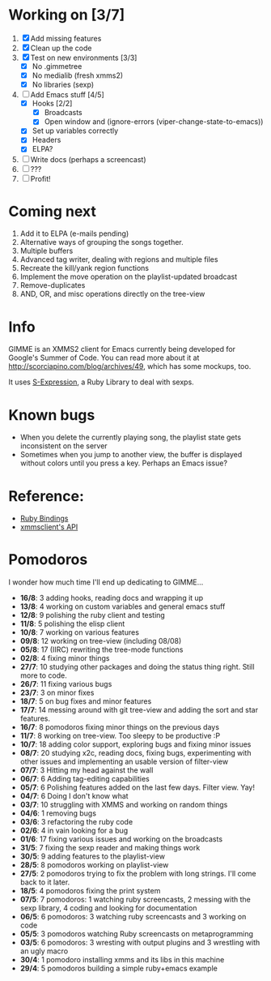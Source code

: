 * Working on [3/7]

  1. [X] Add missing features
  2. [X] Clean up the code
  3. [X] Test on new environments [3/3]
         - [X] No .gimmetree
         - [X] No medialib (fresh xmms2)
         - [X] No libraries (sexp)
  4. [-] Add Emacs stuff [4/5]
         - [X] Hooks [2/2]
               - [X] Broadcasts
               - [X] Open window and (ignore-errors (viper-change-state-to-emacs))
         - [X] Set up variables correctly
         - [X] Headers
         - [X] ELPA?
  5. [ ] Write docs (perhaps a screencast)
  6. [ ] ???
  7. [ ] Profit!
         
* Coming next

  1. Add it to ELPA (e-mails pending)
  1. Alternative ways of grouping the songs together.
  2. Multiple buffers
  3. Advanced tag writer, dealing with regions and multiple files
  4. Recreate the kill/yank region functions
  5. Implement the move operation on the playlist-updated broadcast
  6. Remove-duplicates 
  7. AND, OR, and misc operations directly on the tree-view

* Info
  GIMME is an XMMS2 client for Emacs currently being developed for
  Google's Summer of Code. You can read more about it at
  http://scorciapino.com/blog/archives/49, which has some mockups, too.

  It uses [[http://rubyforge.org/projects/sexp/][S-Expression]], a Ruby Library to deal with sexps.

* Known bugs
  - When you delete the currently playing song, the playlist state
    gets inconsistent on the server
  - Sometimes when you jump to another view, the buffer is displayed
    without colors until you press a key. Perhaps an Emacs issue?
* Reference:
  - [[http://xmms2.org/wiki/Component:Ruby_bindings][Ruby Bindings]]
  - [[http://numbers.xmms.se/~tilman/ruby-api-docs-0.7/][xmmsclient's API]]
* Pomodoros

  I wonder how much time I'll end up dedicating to GIMME...

  - **16/8**: 3 adding hooks, reading docs and wrapping it up
  - **13/8**: 4 working on custom variables and general emacs stuff
  - **12/8**: 9 polishing the ruby client and testing
  - **11/8**: 5 polishing the elisp client
  - **10/8**: 7 working on various features
  - **09/8**: 12 working on tree-view (including 08/08)
  - **05/8**: 17 (IIRC) rewriting the tree-mode functions
  - **02/8**: 4 fixing minor things
  - **27/7**: 10 studying other packages and doing the status thing right. Still more to code.
  - **26/7**: 11 fixing various bugs
  - **23/7**: 3 on minor fixes
  - **18/7**: 5 on bug fixes and minor features
  - **17/7**: 14 messing around with git tree-view and adding the sort and star features.
  - **16/7**: 8 pomodoros fixing minor things on the previous days
  - **11/7**: 8 working on tree-view. Too sleepy to be productive :P
  - **10/7**: 18 adding color support, exploring bugs and fixing minor issues
  - **08/7**: 20 studying x2c, reading docs, fixing bugs, experimenting with other issues and implementing an usable version of filter-view
  - **07/7**: 3 Hitting my head against the wall
  - **06/7**: 6 Adding tag-editing capabilities
  - **05/7**: 6 Polishing features added on the last few days. Filter view. Yay!
  - **04/7**: 6 Doing I don't know what
  - **03/7**: 10 struggling with XMMS and working on random things
  - **04/6**: 1 removing bugs
  - **03/6**: 3 refactoring the ruby code
  - **02/6**: 4 in vain looking for a bug
  - **01/6**: 17 fixing various issues and working on the broadcasts
  - **31/5**: 7 fixing the sexp reader and making things work
  - **30/5**: 9 adding features to the playlist-view
  - **28/5**: 8 pomodoros working on playlist-view
  - **27/5**: 2 pomodoros trying to fix the problem with long strings. I'll come back to it later.
  - **18/5**: 4 pomodoros fixing the print system
  - **07/5**: 7 pomodoros: 1 watching ruby screencasts, 2 messing with the sexp library, 4 coding and looking for documentation
  - **06/5**: 6 pomodoros: 3 watching ruby screencasts and 3 working on code
  - **05/5**: 3 pomodoros watching Ruby screencasts on metaprogramming
  - **03/5**: 6 pomodoros: 3 wresting with output plugins and 3 wrestling with an ugly macro
  - **30/4**: 1 pomodoro installing xmms and its libs in this machine
  - **29/4**: 5 pomodoros building a simple ruby+emacs example


